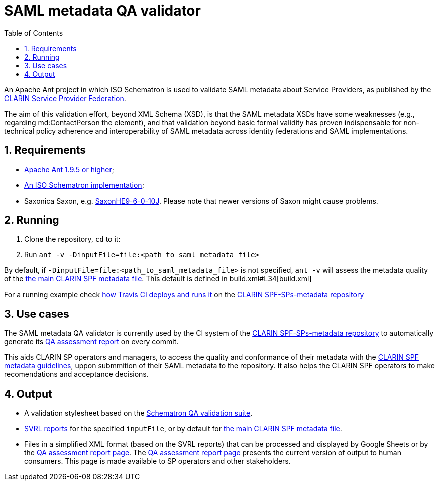 = SAML metadata QA validator
:icons: font
:toc: right
:toclevels: 4
:sectnums:
:source-highlighter: pygments

An Apache Ant project in which ISO Schematron is used to validate SAML metadata about Service Providers, as published by the https://www.clarin.eu/spf[CLARIN Service Provider Federation].

The aim of this validation effort, beyond XML Schema (XSD), is that the SAML metadata XSDs have some weaknesses (e.g., regarding md:ContactPerson the element), and that validation beyond basic formal validity has proven indispensable for non-technical policy adherence and interoperability of SAML metadata across identity federations and SAML implementations.

== Requirements

* https://ant.apache.org/[Apache Ant 1.9.5 or higher];
* https://github.com/Schematron/schematron[An ISO Schematron implementation];
* Saxonica Saxon, e.g. https://sourceforge.net/projects/saxon/files/Saxon-HE/9.6/[SaxonHE9-6-0-10J]. Please note that newer versions of Saxon might cause problems.

== Running

. Clone the repository, `cd` to it:
. Run `ant -v -DinputFile=file:<path_to_saml_metadata_file>`

By default, if `-DinputFile=file:<path_to_saml_metadata_file>` is not specified, `ant -v` will assess the metadata quality of the https://raw.githubusercontent.com/clarin-eric/SPF-SPs-metadata/master/clarin-sp-metadata.xml[the main CLARIN SPF metadata file]. This default is defined in build.xml#L34[build.xml]

For a running example check https://github.com/clarin-eric/SPF-SPs-metadata/blob/master/CI-assets/compile.sh[how Travis CI deploys and runs it] on the https://github.com/clarin-eric/SPF-SPs-metadata[CLARIN SPF-SPs-metadata repository]

== Use cases

The SAML metadata QA validator is currently used by the CI system of the https://github.com/clarin-eric/SPF-SPs-metadata[CLARIN SPF-SPs-metadata repository] to automatically generate its https://clarin-eric.github.io/SPF-SPs-metadata/page/master_qa_report.html[QA assessment report] on every commit.

This aids CLARIN SP operators and managers, to access the quality and conformance of their metadata with the https://www.clarin.eu/content/guidelines-saml-metadata-about-your-sp[CLARIN SPF metadata guidelines], uppon submmition of their SAML metadata to the repository. It also helps the CLARIN SPF operators to make recomendations and acceptance decisions.

== Output

* A validation stylesheet based on the link:SAML_metadata_QA_validator.sch[Schematron QA validation suite].
* http://www.schematron.com/validators.html[SVRL reports] for the specified `inputFile`, or by default for https://raw.githubusercontent.com/clarin-eric/SPF-SPs-metadata/master/clarin-sp-metadata.xml[the main CLARIN SPF metadata file].
* Files in a simplified XML format (based on the SVRL reports) that can be processed and displayed by Google Sheets or by the https://clarin-eric.github.io/SPF-SPs-metadata/page/master_qa_report.html[QA assessment report page]. The https://clarin-eric.github.io/SPF-SPs-metadata/page/master_qa_report.html[QA assessment report page] presents the current version of output to human consumers. This page is made available to SP operators and other stakeholders.
